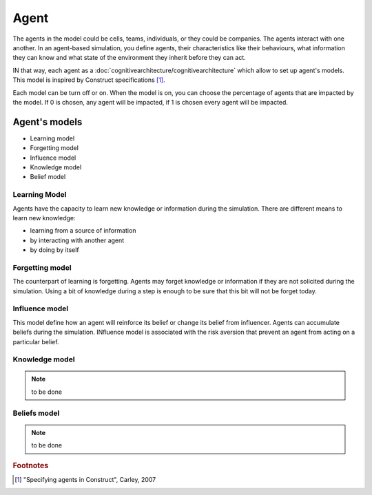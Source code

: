 .. index:: ! Agent, cognitive architecture

*****
Agent
*****
The agents in the model could be cells, teams, individuals, or they could be companies. The agents interact with one another.
In an agent-based simulation, you define agents, their characteristics like their behaviours, what information they can know and what state of the environment they inherit before they can act.

IN that way, each agent as a :doc:`cognitivearchitecture/cognitivearchitecture` which allow to set up agent's models.
This model is inspired by Construct specifications [#f1]_.

Each model can be turn off or on. When the model is on, you can choose the percentage of agents that are impacted by the model. If 0 is chosen, any agent will be impacted, if 1 is chosen every agent will be impacted.

Agent's models
**************

* Learning model
* Forgetting model
* Influence model
* Knowledge model
* Belief model

Learning Model
==============
Agents have the capacity to learn new knowledge or information during the simulation.
There are different means to learn new knowledge: 

* learning from a source of information
* by interacting with another agent
* by doing by itself

Forgetting model
================
The counterpart of learning is forgetting. Agents may forget knowledge or information if they are not solicited during the simulation. Using a bit of knowledge during a step is enough to be sure that this bit will not be forget today.

.. seealso::  :doc:`cognitivearchitecture/internalcharacteristics`

Influence model
===============
This model define how an agent will reinforce its belief or change its belief from influencer. Agents can accumulate beliefs during the simulation.
INfluence model is associated with the risk aversion that prevent an agent from acting on a particular belief.

.. seealso::  :doc:`cognitivearchitecture/knowledgeandbeliefs`

Knowledge model
===============

.. note:: to be done

Beliefs model
===============

.. note:: to be done



.. rubric:: Footnotes

.. [#f1] "Specifying agents in Construct", Carley, 2007